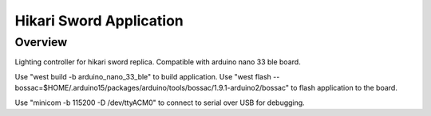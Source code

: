 .. _hikari-sword-app:

Hikari Sword Application
########################

Overview
********

Lighting controller for hikari sword replica.
Compatible with arduino nano 33 ble board.

Use "west build -b arduino_nano_33_ble" to build application.
Use "west flash --bossac=$HOME/.arduino15/packages/arduino/tools/bossac/1.9.1-arduino2/bossac" to flash application to the board.

Use "minicom -b 115200 -D /dev/ttyACM0" to connect to serial over USB for debugging.

